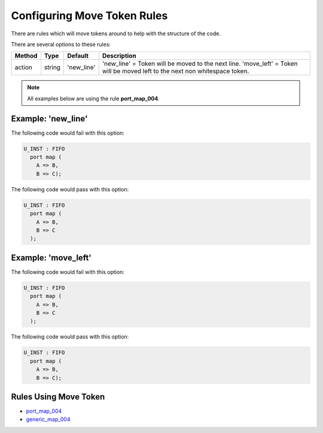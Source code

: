 
.. _configuring-move-token-rules:

Configuring Move Token Rules
----------------------------

There are rules which will move tokens around to help with the structure of the code.

There are several options to these rules:

+----------------------+---------+-------------+--------------------------------------------------------------------------+
| Method               |   Type  | Default     | Description                                                              |
+======================+=========+=============+==========================================================================+
| action               | string  | 'new_line'  | 'new_line' = Token will be moved to the next line.                       |
|                      |         |             | 'move_left' = Token will be moved left to the next non whitespace token. |
+----------------------+---------+-------------+--------------------------------------------------------------------------+

.. NOTE:: All examples below are using the rule **port_map_004**.

Example: 'new_line'
###################

The following code would fail with this option:

.. code-Block:: vhdl

    U_INST : FIFO
      port map (
        A => B,
        B => C);

The following code would pass with this option:

.. code-block:: vhdl

    U_INST : FIFO
      port map (
        A => B,
        B => C
      );

Example: 'move_left'
####################

The following code would fail with this option:

.. code-block:: vhdl

    U_INST : FIFO
      port map (
        A => B,
        B => C
      );

The following code would pass with this option:

.. code-Block:: vhdl

    U_INST : FIFO
      port map (
        A => B,
        B => C);

Rules Using Move Token
######################

* `port_map_004 <port_map_rules.html#port-map-004>`_
* `generic_map_004 <generic_map_rules.html#generic-map-004>`_

